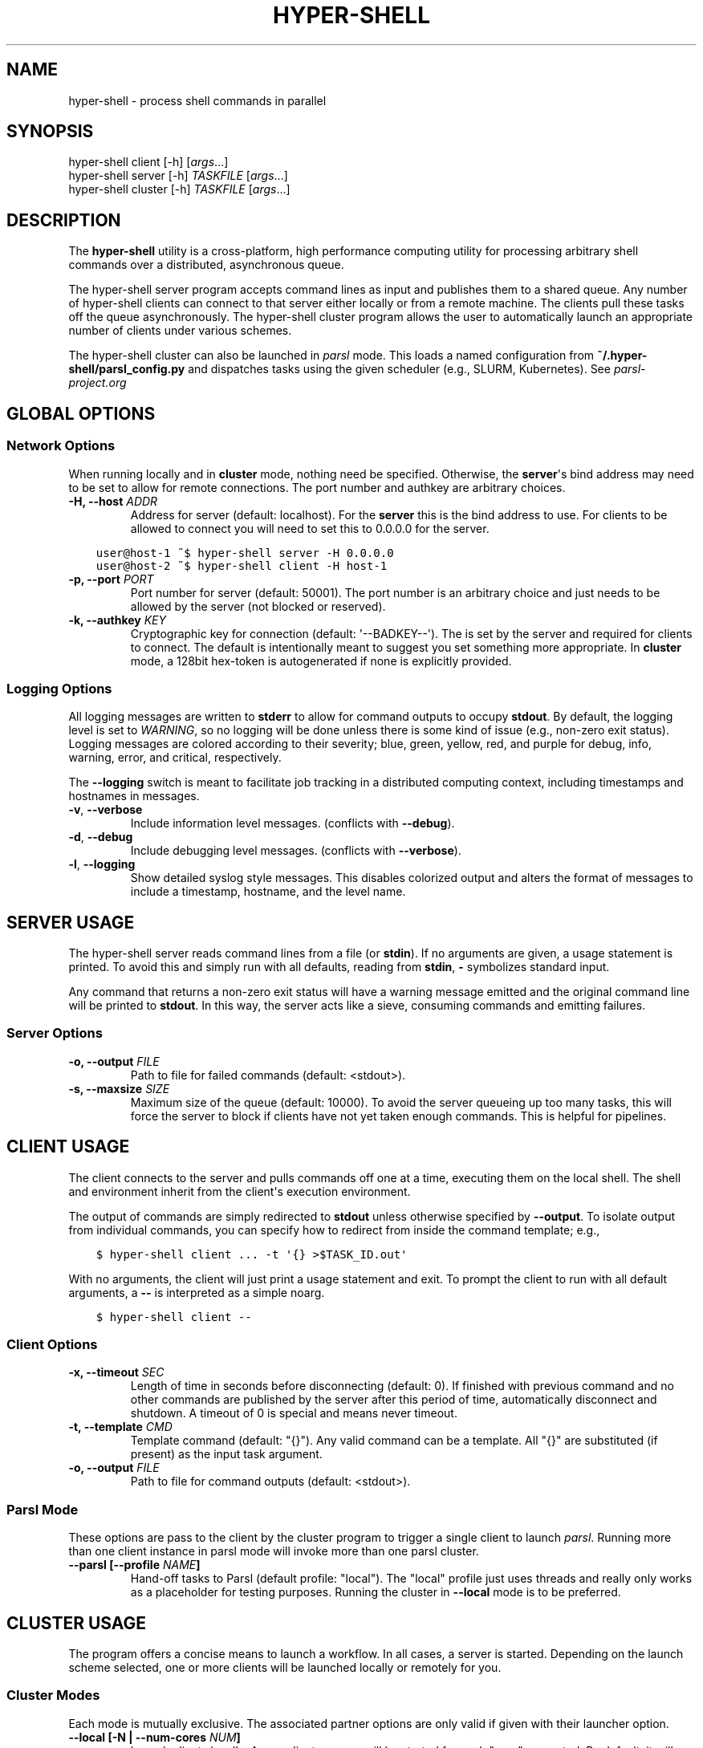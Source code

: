 .\" Man page generated from reStructuredText.
.
.TH "HYPER-SHELL" "1" "Apr 28, 2020" "1.7.2" "hyper-shell"
.SH NAME
hyper-shell \- process shell commands in parallel
.
.nr rst2man-indent-level 0
.
.de1 rstReportMargin
\\$1 \\n[an-margin]
level \\n[rst2man-indent-level]
level margin: \\n[rst2man-indent\\n[rst2man-indent-level]]
-
\\n[rst2man-indent0]
\\n[rst2man-indent1]
\\n[rst2man-indent2]
..
.de1 INDENT
.\" .rstReportMargin pre:
. RS \\$1
. nr rst2man-indent\\n[rst2man-indent-level] \\n[an-margin]
. nr rst2man-indent-level +1
.\" .rstReportMargin post:
..
.de UNINDENT
. RE
.\" indent \\n[an-margin]
.\" old: \\n[rst2man-indent\\n[rst2man-indent-level]]
.nr rst2man-indent-level -1
.\" new: \\n[rst2man-indent\\n[rst2man-indent-level]]
.in \\n[rst2man-indent\\n[rst2man-indent-level]]u
..
.SH SYNOPSIS
.nf
hyper\-shell client  [\-h] [\fIargs\fP\&...]
hyper\-shell server  [\-h] \fITASKFILE\fP [\fIargs\fP\&...]
hyper\-shell cluster [\-h] \fITASKFILE\fP [\fIargs\fP\&...]
.fi
.sp
.SH DESCRIPTION
.sp
The \fBhyper\-shell\fP utility is a cross\-platform, high performance computing
utility for processing arbitrary shell commands over a distributed, asynchronous
queue.
.sp
The hyper\-shell server program accepts command lines as input and publishes
them to a shared queue. Any number of hyper\-shell clients can connect to that
server either locally or from a remote machine. The clients pull these tasks off
the queue asynchronously. The hyper\-shell cluster program allows the user to
automatically launch an appropriate number of clients under various schemes.
.sp
The hyper\-shell cluster can also be launched in \fIparsl\fP mode. This loads a
named configuration from \fB~/.hyper\-shell/parsl_config.py\fP and dispatches
tasks using the given scheduler (e.g., SLURM, Kubernetes). See
\fI\%parsl\-project.org\fP
.SH GLOBAL OPTIONS
.SS Network Options
.sp
When running locally and in \fBcluster\fP mode, nothing need be specified.
Otherwise, the \fBserver\fP\(aqs bind address may need to be set to allow for
remote connections. The port number and authkey are arbitrary choices.
.INDENT 0.0
.TP
.B \-H, \-\-host \fIADDR\fP
Address for server (default: localhost). For the \fBserver\fP this is
the bind address to use. For clients to be allowed to connect you will
need to set this to 0.0.0.0 for the server.
.UNINDENT
.INDENT 0.0
.INDENT 3.5
.sp
.nf
.ft C
user@host\-1 ~$ hyper\-shell server \-H 0.0.0.0
.ft P
.fi
.UNINDENT
.UNINDENT
.INDENT 0.0
.INDENT 3.5
.sp
.nf
.ft C
user@host\-2 ~$ hyper\-shell client \-H host\-1
.ft P
.fi
.UNINDENT
.UNINDENT
.INDENT 0.0
.TP
.B \-p, \-\-port \fIPORT\fP
Port number for server (default: 50001). The port number is an arbitrary
choice and just needs to be allowed by the server (not blocked or reserved).
.TP
.B \-k, \-\-authkey \fIKEY\fP
Cryptographic key for connection (default: \(aq\-\-BADKEY\-\-\(aq). The is set by the
server and required for clients to connect. The default is intentionally
meant to suggest you set something more appropriate. In \fBcluster\fP mode, a
128bit hex\-token is autogenerated if none is explicitly provided.
.UNINDENT
.SS Logging Options
.sp
All logging messages are written to \fBstderr\fP to allow for command outputs
to occupy \fBstdout\fP\&. By default, the logging level is set to \fIWARNING\fP, so
no logging will be done unless there is some kind of issue (e.g., non\-zero
exit status). Logging messages are colored according to their severity; blue,
green, yellow, red, and purple for debug, info, warning, error, and critical,
respectively.
.sp
The \fB\-\-logging\fP switch is meant to facilitate job tracking in a distributed
computing context, including timestamps and hostnames in messages.
.INDENT 0.0
.TP
.B \-v\fP,\fB  \-\-verbose
Include information level messages. (conflicts with \fB\-\-debug\fP).
.TP
.B \-d\fP,\fB  \-\-debug
Include debugging level messages. (conflicts with \fB\-\-verbose\fP).
.TP
.B \-l\fP,\fB  \-\-logging
Show detailed syslog style messages. This disables colorized output and
alters the format of messages to include a timestamp, hostname, and the
level name.
.UNINDENT
.SH SERVER USAGE
.sp
The hyper\-shell server reads command lines from a file (or \fBstdin\fP). If no
arguments are given, a usage statement is printed. To avoid this and simply run
with all defaults, reading from \fBstdin\fP, \fB\-\fP symbolizes standard input.
.sp
Any command that returns a non\-zero exit status will have a warning message
emitted and the original command line will be printed to \fBstdout\fP\&. In this
way, the server acts like a sieve, consuming commands and emitting failures.
.SS Server Options
.INDENT 0.0
.TP
.B \-o, \-\-output \fIFILE\fP
Path to file for failed commands (default: <stdout>).
.TP
.B \-s, \-\-maxsize \fISIZE\fP
Maximum size of the queue (default: 10000). To avoid the server queueing up
too many tasks, this will force the server to block if clients have not yet
taken enough commands. This is helpful for pipelines.
.UNINDENT
.SH CLIENT USAGE
.sp
The client connects to the server and pulls commands off one at a time,
executing them on the local shell. The shell and environment inherit from the
client\(aqs execution environment.
.sp
The output of commands are simply redirected to \fBstdout\fP unless otherwise
specified by \fB\-\-output\fP\&. To isolate output from individual commands, you can
specify how to redirect from inside the command template; e.g.,
.INDENT 0.0
.INDENT 3.5
.sp
.nf
.ft C
$ hyper\-shell client ... \-t \(aq{} >$TASK_ID.out\(aq
.ft P
.fi
.UNINDENT
.UNINDENT
.sp
With no arguments, the client will just print a usage statement and exit.
To prompt the client to run with all default arguments, a \fB\-\-\fP is
interpreted as a simple noarg.
.INDENT 0.0
.INDENT 3.5
.sp
.nf
.ft C
$ hyper\-shell client \-\-
.ft P
.fi
.UNINDENT
.UNINDENT
.SS Client Options
.INDENT 0.0
.TP
.B \-x, \-\-timeout \fISEC\fP
Length of time in seconds before disconnecting (default: 0). If finished
with previous command and no other commands are published by the server
after this period of time, automatically disconnect and shutdown. A
timeout of 0 is special and means never timeout.
.TP
.B \-t, \-\-template \fICMD\fP
Template command (default: "{}"). Any valid command can be a template.
All "{}" are substituted (if present) as the input task argument.
.TP
.B \-o, \-\-output \fIFILE\fP
Path to file for command outputs (default: <stdout>).
.UNINDENT
.SS Parsl Mode
.sp
These options are pass to the client by the cluster program to trigger a single
client to launch \fIparsl\fP\&. Running more than one client instance in parsl
mode will invoke more than one parsl cluster.
.INDENT 0.0
.TP
.B \-\-parsl [\-\-profile \fINAME\fP]
Hand\-off tasks to Parsl (default profile: "local"). The "local" profile just
uses threads and really only works as a placeholder for testing purposes.
Running the cluster in \fB\-\-local\fP mode is to be preferred.
.UNINDENT
.SH CLUSTER USAGE
.sp
The program offers a concise means to launch a workflow. In all cases, a
server is started. Depending on the launch scheme selected, one or more
clients will be launched locally or remotely for you.
.SS Cluster Modes
.sp
Each mode is mutually exclusive. The associated partner options are only
valid if given with their launcher option.
.INDENT 0.0
.TP
.B \-\-local [\-N | \-\-num\-cores \fINUM\fP]
Launch clients locally. A new client process will be started for each "core"
requested. By default, it will launch as many clients as there are cores on
the machine. These clients will launch using the exact path to the current
executable.
.TP
.B \-\-ssh [\-\-nodefile \fIFILE\fP]
Launch clients with SSH. The \fInodefile\fP should enumerate the hosts to be
used. An SSH session will be created for every line in this file.
SSH\-keys should be setup to allow password\-less connections. If not given,
a global ~/.hyper\-shell/nodefile can be used.
.TP
.B \-\-mpi [\-\-nodefile \fIFILE\fP]
Launch clients with MPI. The \fIFILE\fP is passed to the \fB\-machinefile\fP option
for \fBmpiexec\fP\&. If not given, rely on \fBmpiexec\fP to know what to do.
.TP
.B \-\-parsl [\-\-profile \fINAME\fP]
Launch a single client to run in \fIparsl\fP mode. This loads a
\fBparsl.config.Config\fP object from \fB~/.hyper\-shell/parsl_config.py\fP\&. If
not specified, the profile defaults to "local", which just uses some number
of threads locally.
.UNINDENT
.SS Cluster Options
.sp
Some of these options are merely passed through to the server or the client.
.INDENT 0.0
.TP
.B \-f, \-\-failed \fIFILE\fP
A file path to write commands which exited with a non\-zero status. If not
specified, nothing will be written.
.TP
.B \-o, \-\-output \fIFILE\fP
A file path to write the output of commands. By default, if this option is
not specified, all command outputs will be redirected to \fBstdout\fP .
.TP
.B \-s, \-\-maxsize \fISIZE\fP
Maximum size of the queue (default: 10000). To avoid the server queueing up
too many tasks, this will force the server to block if clients have not yet
taken enough commands. This is helpful for pipelines.
.TP
.B \-t, \-\-template \fICMD\fP
Template command (default: "{}").
.UNINDENT
.SH ENVIRONMENT VARIABLES
.sp
All environment variables that start with the \fBHYPERSHELL_\fP prefix will be
injected into the execution environment of the tasks with the prefix stripped.
.sp
Example:
.INDENT 0.0
.INDENT 3.5
.sp
.nf
.ft C
$ export HYPERSHELL_PATH=/other/bin:$PATH
$ export HYPERSHELL_OTHER=FOO
.ft P
.fi
.UNINDENT
.UNINDENT
.sp
All tasks will then have \fBPATH=/other/bin:$PATH\fP defined for the task as well
as a new variable, \fBOTHER\fP\&.
.sp
\fBHYPERSHELL_EXE\fP
.INDENT 0.0
.INDENT 3.5
When running the hyper\-shell cluster with \fB\-\-ssh\fP (or similar) it is
not uncommon for the hyper\-shell on the remote system to either be in a
different location or not necessarily available on the \fIPATH\fP\&. Using the
\fBHYPERSHELL_EXE\fP environment variable, set an explicit path to use.
.UNINDENT
.UNINDENT
.INDENT 0.0
.INDENT 3.5
.sp
.nf
.ft C
export HYPERSHELL_EXE=/other/bin/hyper\-shell
.ft P
.fi
.UNINDENT
.UNINDENT
.sp
\fBHYPERSHELL_CWD\fP
.INDENT 0.0
.INDENT 3.5
When executed directly, the hyper\-shell client will run tasks in the same
directory as the client is running in. This can be changed by specifying the
\fBHYPERSHELL_CWD\fP\&.
.UNINDENT
.UNINDENT
.INDENT 0.0
.INDENT 3.5
.sp
.nf
.ft C
export HYPERSHELL_CWD=$HOME/other
.ft P
.fi
.UNINDENT
.UNINDENT
.sp
All tasks will also have special variables defined within their environment
that are specific to that instance.
.sp
\fBTASK_ID\fP
.INDENT 0.0
.INDENT 3.5
The unique integer identifier for this task. The value of \fBTASK_ID\fP is
a count starting from zero set by the server.
.UNINDENT
.UNINDENT
.sp
\fBTASK_ARG\fP
.INDENT 0.0
.INDENT 3.5
The input argument for this command. This  the  variable equivalent of \(aq{}\(aq
and can be substituted as such. This may be useful for shell\-isms in
the command template.
.UNINDENT
.UNINDENT
.SH EXAMPLES
.SS Simple Cluster
.sp
Process an existing list of commands from some \fBtaskfile\fP\&. Presumably, one
could execute \fBtaskfile\fP directly and the lines would be executed in serial.
.INDENT 0.0
.INDENT 3.5
.sp
.nf
.ft C
$ hyper\-shell cluster taskfile \-f taskfile.failed
.ft P
.fi
.UNINDENT
.UNINDENT
.SS Dynamic Pipeline
.sp
Await tasks and dispatch them as they arrive. It\(aqs common practice to use
all\-caps to mark files as being transient in nature. In this case, \fBTASKFILE\fP
is like a queue unto itself. Enable verbose logging with \fB\-vl\fP, redirect
outputs and view logging messages but also append them to a file using \fBtee\fP\&.
.INDENT 0.0
.INDENT 3.5
.sp
.nf
.ft C
$ tail \-f TASKFILE | hyper\-shell cluster \-vl \-N4 \-f FAILED \e
    2>&1 1>OUTPUTS | tee \-a hyper\-shell.log
.ft P
.fi
.UNINDENT
.UNINDENT
.SS Server and Clients
.sp
Start a server manually to publish tasks. Define an access key using \fB\-k\fP
and set the bind address for the server so clients can connect remotely.
.INDENT 0.0
.INDENT 3.5
.sp
.nf
.ft C
$ hyper\-shell server \-dlk \(aqsome\-key\(aq \-H 0.0.0.0 < taskfile > taskfile.failed
.ft P
.fi
.UNINDENT
.UNINDENT
.sp
On different machines launch one or more clients. This can be done manually,
or in an automated fashion.
.INDENT 0.0
.INDENT 3.5
.sp
.nf
.ft C
$ hyper\-shell client \-dlk \(aqsome\-key\(aq \-H \(aqserver\-hostname\(aq > local.out
.ft P
.fi
.UNINDENT
.UNINDENT
.SS HPC Job (Direct)
.sp
Schedule tasks on a computing cluster using a job scheduler, such as
\fI\%SLURM\fP\&. A basic job script might be:
.INDENT 0.0
.INDENT 3.5
.sp
.nf
.ft C
#!/bin/bash
#SBATCH \-\-nodes=2
#SBATCH \-\-tasks\-per\-node=12
#SBATCH \-\-account=ACCOUNT

# launch server
hyper\-shell server \-dlH 0.0.0.0 < TASKFILE > FAILED \e
    2>>hyper\-shell.log

# launch clients
srun hyper\-shell client \-dlH \(gahostname\(ga > OUTPUTS \e
    2>>hyper\-shell.log
.ft P
.fi
.UNINDENT
.UNINDENT
.SS HPC Job (Elastic)
.sp
Instead of scheduling a job with a fixed size, allow for a continuous pipeline
to exist and elastically scale the required backend\-nodes according to the task
load.
.sp
On a login\-node on the cluster:
.INDENT 0.0
.INDENT 3.5
.sp
.nf
.ft C
$ hyper\-shell cluster \-dl \-\-parsl \-\-profile=myconfig < TASKFILE \e
    >OUTPUTS 2>>hyper\-shell.log
.ft P
.fi
.UNINDENT
.UNINDENT
.sp
This will create a server and a single client which launches \fIparsl\fP using the
named configuration. In \fB~/.hyper\-shell/parsl_config.py\fP:
.INDENT 0.0
.INDENT 3.5
.sp
.nf
.ft C
# see parsl.readthedocs.io
from parsl.config import Config

myconfig = Config(
    # implement your custom configuration
)
.ft P
.fi
.UNINDENT
.UNINDENT
.SS Elastic Cloud Computing
.sp
On a small persistent compute instance, run the server in a pipeline
configuration. Then, setup your \fIparsl\fP configuration to use \fIKubernetes\fP
(or similar) to elastically scale compute as necessary. Be sure to include
both \fIhyper\-shell\fP and \fIparsl\fP in your compute image.
.SS Hybrid Makefile and Hyper\-Shell
.sp
Using a \fIMakefile\fP to define a directed acyclic graph (DAG) for your
computations, whether in a local or HPC context is robust and to be encouraged.
In fact, \fIGNU Make\fP offers a parallel execution mode (using the \fB\-j\fP flag). On
a single compute node this will not only execute tasks in parallel but uses the
filesystem to track successful and failed commands, facilitating the re\-execution
of incomplete tasks without needlessly executing tasks that have succeeded.
.sp
In the context of tasks such as these, the dependency graph has branches that do
not connect for independent tasks. Example, issuing \fBmake outputs/task\-1.out\fP
may be completely isolated from \fBmake outputs/task\-2.out\fP\&. Let \fIMake\fP retain
the DAG and execution formulae; if one defines a top\-level target that simply
prints all the final targets of the tasks, you can pipe that into something like
\fIhyper\-shell\fP to run in a distributed context when necessary.
.INDENT 0.0
.INDENT 3.5
.sp
.nf
.ft C
$ make list | hyper\-shell cluster \-t \(aqmake {}\(aq \-\-mpi \-\-nodefile $NODEFILE
.ft P
.fi
.UNINDENT
.UNINDENT
.sp
You might even embed that in the \fIMakefile\fP itself to run in a distributed mode.
.INDENT 0.0
.INDENT 3.5
.sp
.nf
.ft C
cluster:
    $(make) list | hyper\-shell cluster \-t \(aq$(make) {}\(aq \-\-mpi \-\-nodefile $(NODEFILE)
.ft P
.fi
.UNINDENT
.UNINDENT
.SH SEE ALSO
.sp
ssh(1), mpiexec(1), tail(1), tee(1), make(1)
.SH AUTHOR
Geoffrey Lentner <glentner@purdue.edu>.
.SH COPYRIGHT
2019 Geoffrey Lentner
.\" Generated by docutils manpage writer.
.

